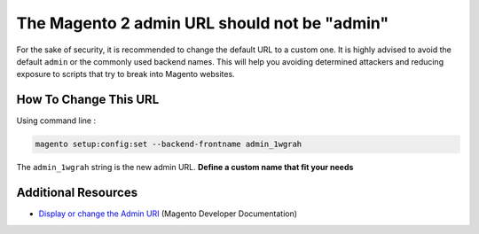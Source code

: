 The Magento 2 admin URL should not be "admin"
=============================================

For the sake of security, it is recommended to change the default URL to a custom one.
It is highly advised to avoid the default ``admin`` or the commonly used
backend names.
This will help you avoiding determined attackers and reducing exposure to
scripts that try to break into Magento websites.

How To Change This URL
----------------------

Using command line :

.. code-block:: bash

    magento setup:config:set --backend-frontname admin_1wgrah

The ``admin_1wgrah`` string is the new admin URL.
**Define a custom name that fit your needs**

Additional Resources
--------------------

* `Display or change the Admin URI`_ (Magento Developer Documentation)

.. _`Display or change the Admin URI`: https://devdocs.magento.com/guides/v2.3/install-gde/install/cli/install-cli-adminurl.html
